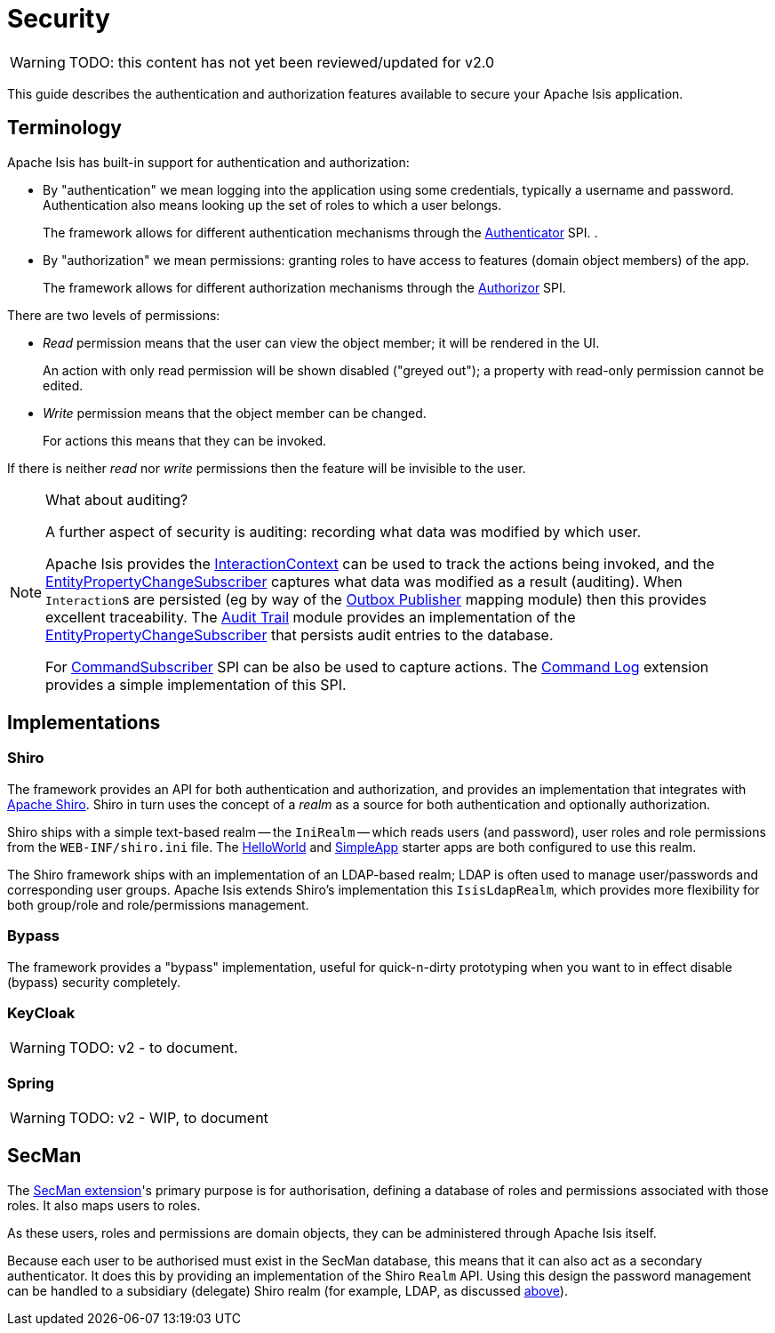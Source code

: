 = Security

:Notice: Licensed to the Apache Software Foundation (ASF) under one or more contributor license agreements. See the NOTICE file distributed with this work for additional information regarding copyright ownership. The ASF licenses this file to you under the Apache License, Version 2.0 (the "License"); you may not use this file except in compliance with the License. You may obtain a copy of the License at. http://www.apache.org/licenses/LICENSE-2.0 . Unless required by applicable law or agreed to in writing, software distributed under the License is distributed on an "AS IS" BASIS, WITHOUT WARRANTIES OR  CONDITIONS OF ANY KIND, either express or implied. See the License for the specific language governing permissions and limitations under the License.
:page-partial:

WARNING: TODO: this content has not yet been reviewed/updated for v2.0

This guide describes the authentication and authorization features available to secure your Apache Isis application.



== Terminology

Apache Isis has built-in support for authentication and authorization:

* By "authentication" we mean logging into the application using some credentials, typically a username and password.
Authentication also means looking up the set of roles to which a user belongs.
+
The framework allows for different authentication mechanisms through the xref:refguide:core:index/security/authentication/Authenticator.adoc[Authenticator] SPI.
.

* By "authorization" we mean permissions: granting roles to have access to features (domain object members) of the app.
+
The framework allows for different authorization mechanisms through the xref:refguide:core:index/security/authorization/Authorizor.adoc[Authorizor] SPI.

There are two levels of permissions:

* _Read_ permission means that the user can view the object member; it will be rendered in the UI.
+
An action with only read permission will be shown disabled ("greyed out"); a property with read-only permission cannot be edited.

* _Write_ permission means that the object member can be changed.
+
For actions this means that they can be invoked.

If there is neither _read_ nor _write_ permissions then the feature will be invisible to the user.

[NOTE]
.What about auditing?
====
A further aspect of security is auditing: recording what data was modified by which user.

Apache Isis provides the xref:refguide:applib:index/services/iactn/InteractionContext.adoc[InteractionContext] can be used to track the actions being invoked, and the xref:refguide:applib:index/services/publishing/spi/EntityPropertyChangeSubscriber.adoc[EntityPropertyChangeSubscriber] captures what data was modified as a result (auditing).
When ``Interaction``s are persisted (eg by way of the xref:mappings:outbox-publisher:about.adoc[Outbox Publisher] mapping module) then this provides excellent traceability.
The xref:security:audit-trail:about.adoc[Audit Trail] module provides an implementation of the xref:refguide:applib:index/services/publishing/spi/EntityPropertyChangeSubscriber.adoc[EntityPropertyChangeSubscriber] that persists audit entries to the database.

For xref:refguide:applib:index/services/publishing/spi/CommandSubscriber.adoc[CommandSubscriber] SPI can be also be used to capture actions.
The xref:extensions:command-log:about.adoc[Command Log] extension provides a simple implementation of this SPI.
====


== Implementations

[#shiro]
=== Shiro

The framework provides an API for both authentication and authorization, and provides an implementation that integrates with link:http://shiro.apache.org[Apache Shiro].
Shiro in turn uses the concept of a _realm_ as a source for both authentication and optionally authorization.

Shiro ships with a simple text-based realm -- the `IniRealm` -- which reads users (and password), user roles and role permissions from the `WEB-INF/shiro.ini` file.
The xref:docs:starters:helloworld.adoc[HelloWorld] and xref:docs:starters:simpleapp.adoc[SimpleApp] starter apps are both configured to use this realm.

The Shiro framework ships with an implementation of an LDAP-based realm; LDAP is often used to manage user/passwords and corresponding user groups.
Apache Isis extends Shiro's implementation this  `IsisLdapRealm`, which provides more flexibility for both group/role and role/permissions management.


=== Bypass

The framework provides a "bypass" implementation, useful for quick-n-dirty prototyping when you want to in effect disable (bypass) security completely.

=== KeyCloak

WARNING: TODO: v2 - to document.

=== Spring

WARNING: TODO: v2 - WIP, to document

== SecMan

The xref:security:ROOT:about.adoc[SecMan extension]'s primary purpose is for authorisation, defining a database of roles and permissions associated with
those roles.
It also maps users to roles.

As these users, roles and permissions are domain objects, they can be administered through Apache Isis itself.

Because each user to be authorised must exist in the SecMan database, this means that it can also act as a secondary authenticator.
It does this by providing an implementation of the Shiro `Realm` API.
Using this design the password management can be handled to a subsidiary (delegate) Shiro realm (for example, LDAP, as discussed <<shiro, above>>).


